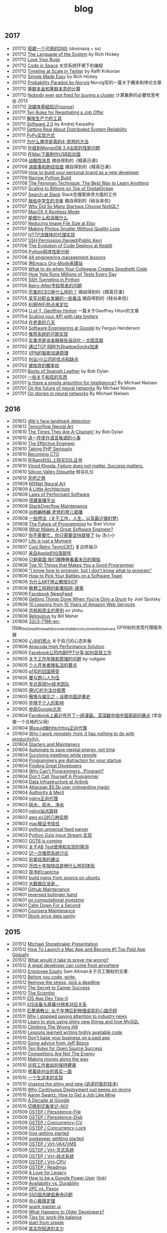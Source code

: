 #+title: blog

** 2017
- 201712 [[file:blogs/make-a-workable-dns.org][搭建一个可用的DNS]] (dnsmasq + ss)
- 201712 [[file:./blogs/the-language-of-the-system.org][The Language of the System]] by Rich Hickey
- 201712 [[file:blogs/love-your-bugs.org][Love Your Bugs]]
- 201712 [[file:./blogs/code-in-space.org][Code in Space]] 太空系统环境下的编程
- 201712 [[file:./blogs/timeline-at-scale-in-twitter.org][Timeline at Scale in Twitter]] by Raffi Krikorian
- 201712 [[file:./blogs/simple-made-easy.org][Simple Made Easy]] by Rich Hickey
- 201712 [[file:blogs/probability-paradox-by-peter-norvig.org][Probability Paradox by Norvig]] Norvig写的一篇关于概率和悖论文章
- 201712 [[file:./blogs/ways-of-paying-mortgage.org][等额本金和等额本息的计算]]
- 201712 [[file:./blogs/nobody-ever-got-fired-for-buying-a-cluster.org][Nobody ever got fired for buying a cluster]] 计算集群的必要性思考 @ 2013
- 201712 [[file:./blogs/sonos-streaming-basics.org][流媒体基础知识(sonos)]]
- 201711 [[file:./blogs/ten-rules-for-negotiating-a-job-offer.org][Ten Rules for Negotiating a Job Offer]]
- 201711 [[file:./blogs/tool-is-to-free-people.org][解放生产力的工具]]
- 201711 [[file:./blogs/software-2.org][Software 2.0]] by Andrej Karpathy
- 201711 [[file:./blogs/getting-real-about-distributed-system-reliability.org][Getting Real About Distributed System Reliability]]
- 201711 [[file:blogs/pypy-impl.org][PyPy实现方式]]
- 201711 [[file:./blogs/why-buddhism-true-4.org][为什么佛学是真的4-冥想的方法]]
- 201710 [[file:./blogs/mongodb34-perf-issue-checkpoint.org][升级到MongoDB 3.4出现的性能问题]]
- 201710 [[file:blogs/make-startup-usb-stick-under-mac.org][在Mac下面制作USB启动盘]]
- 201709 [[file:./blogs/have-a-rest-strategically.org][战略性休息]] 摘自得到的《精英日课》
- 201709 [[file:./blogs/story-telling-and-obtain-experience.org][讲故事和刷经验值]] 摘自得到的《精英日课》
- 201709 [[file:./blogs/how-to-buildy=-your-personal-brand-as-a-new-developer.org][How to build your personal brand as a new developer]]
- 201709 [[file:blogs/narrow-python-build.org][Narrow Python Build]]
- 201708 [[file:./blogs/the-feynman-technique-the-best-way-to-learn-anything.org][The Feynman Technique: The Best Way to Learn Anything]]
- 201707 [[file:./blogs/scaling-to-billions-on-top-of-digital-ocean.org][Scaling to Billions on Top of DigitalOcean]]
- 201707 [[file:./blogs/search-at-slack.org][Search at Slack]] Slack在搜索排序方面的工作
- 201707 [[file:./blogs/reading-list-for-college.org][我给中学生的书单]] 摘自得到的《硅谷来信》
- 201707 [[file:./blogs/why-did-so-many-startups-choose-nosql.org][Why Did So Many Startups Choose NoSQL?]]
- 201707 [[file:./blogs/macosx-rootless-mode.org][MacOS X Rootless Mode]]
- 201707 [[file:./blogs/what-you-can-do-and-what-you-should-do.org][能做什么和该做什么]]
- 201707 [[file:./blogs/reducing-image-file-size-at-esty.org][Reducing Image File Size at Etsy]]
- 201707 [[file:./blogs/making-photos-smaller.org][Making Photos Smaller Without Quality Loss]]
- 201707 [[file:./blogs/proxy-on-http-streaming.org][HTTP流媒体的代理实现]]
- 201707 [[file:./blogs/ssh-permission-denied.org][SSH Permission Denied(Public Key)]]
- 201706 [[file:./blogs/the-evolution-of-code-deploys-at-reddit.org][The Evolution of Code Deploys at Reddit]]
- 201706 [[file:blogs/on-python-profiling.org][Python程序性能分析]]
- 201706 [[file:./blogs/44-eng-mag-lessons.org][44 engineering management lessons]]
- 201706 [[file:./blogs/use-emacs-org-mode-to-build-site.org][用Emacs Org-Mode来建站]]
- 201705 [[file:./blogs/colleague-creates-spaghetti-code.org][What to do when Your Colleague Creates Spaghetti Code]]
- 201705 [[file:./blogs/how-yelp-runs-millions-of-tests-every-day.org][How Yelp Runs Millions of Tests Every Day]]
- 201705 [[file:./blogs/ssh-tunneling-python.org][SSH Tunneling in Python]]
- 201705 [[file:./blogs/issue-of-retry-after-field.org][Retry-After字段带来的问题]]
- 201705 [[file:./blogs/what-a-good-ceo-looks-like.org][厉害的CEO是什么样的？]] 摘自得到的《精英日课》
- 201705 [[file:./blogs/wujun-thoughts-on-career.org][吴军对职业发展的一些看法]] 摘自得到的《硅谷来信》
- 201705 [[file:./blogs/use-wifi-aps-to-identify-location.org][利用WiFi热点来定位]]
- 201704 [[file:./blogs/u-of-t-professor-geoffrey-hiton.org][U of T, Geoffrey Hinton]] 一篇关于Geoffrey Hiton的文章
- 201704 [[file:./blogs/scaling-your-api-with-rate-limiters.org][Scaling your API with rate limiters]]
- 201704 [[file:./blogs/a-few-days-at-village.org][在老家的几天]]
- 201703 [[file:./blogs/software-engineering-at-google.org][Software Engineering at Google]] by Fergus Henderson
- 201703 [[file:blogs/a-possible-impl-of-reco-sys.org][推荐系统的可能实现]]
- 201703 [[file:./blogs/automation-on-finacial-report.org][实事求是谈金融报告自动化 – 文因互联]]
- 201702 [[file:blogs/boost-shadowsocks-with-tcp-bbr.org][通过TCP BBR为ShadowSocks加速]]
- 201702 [[file:./blogs/principle-of-smart-route-in-vpn.org][VPN的智能加速原理]]
- 201702 [[file:./blogs/my-thoughts-on-startup.org][创业/小公司的优点和缺点]]
- 201702 [[file:blogs/abandoned-probabilistic-option.org][被放弃的概率权]]
- 201701 [[file:./blogs/boots-of-spanish-leather.org][Boots of Spanish Leather]] by Bob Dylan
- 201701 [[file:blogs/sth-about-chords.org][一些关于和弦的东西]]
- 201701 [[file:./blogs/is-there-a-simple-algorithm-for-intelligence.org][Is there a simple algorithm for intelligence?]] By Michael Nielsen
- 201701 [[file:./blogs/on-the-future-of-neural-networks.org][On the future of neural networks]] By Michael Nielsen
- 201701 [[file:./blogs/on-stories-in-neural-networks.org][On stories in neural networks]] By Michael Nielsen

** 2016
- 201612 [[file:blogs/face-landmark-detection-dlib.org][dlib's face landmark detection]]
- 201612 [[file:blogs/tensorflow-neural-art.org][Tensorflow Neural Art]]
- 201610 [[file:blogs/the-times-they-are-changing.org][The Times They Are A-Changin']] by Bob Dylan
- 201610 [[file:blogs/level-up-lang-taste.org][讲一件提升语言格调的小事]]
- 201610 [[file:./blogs/the-effective-engineer-by-edmond-lau.org][The Effective Engineer]]
- 201610 [[file:./blogs/taking-php-seriously.org][Taking PHP Seriously]]
- 201610 [[file:./blogs/becoming-cto.org][Becoming CTO]]
- 201610 [[file:./blogs/purchase-on-rapidssl.org][在RapidSSL上购买SSL证书]]
- 201610 [[file:./blogs/vinod-khosla-talk.org][Vinod Khosla: Failure does not matter. Success matters.]]
- 201610 [[file:./blogs/silicon-valley-etiquette.org][Silicon Valley Etiquette]] 硅谷礼仪
- 201610 [[file:./blogs/chengdu-travel.org][天府之旅]]
- 201609 [[file:./blogs/mxnet-neural-art.org][MXNet Neural Art]]
- 201609 [[file:./blogs/a-little-architecture.org][A Little Architecture]]
- 201609 [[file:./blogs/laws-of-performant-software.org][Laws of Performant Software]]
- 201609 [[file:./blogs/build-hls-server.org][搭建直播平台]]
- 201609 [[file:./blogs/stackoverflow-maintenance.org][StackOverflow Maintenance]]
- 201609 [[file:./blogs/yy-live-on-child-0.org][@杨樾杨樾 老师的育儿直播]]
- 201608 [[file:./blogs/some-non-casual-thoughts.org][一些想法（关于工作，人生，以及最近做的梦)]]
- 201608 [[file:./blogs/the-future-of-programming.org][The Future of Programming]] by Bret Victor
- 201608 [[file:./blogs/what-makes-a-great-software-engineer.org][What Makes A Great Software Engineer?]]
- 201607 [[https://www.evernote.com/shard/s81/sh/b4dc1995-8028-4552-af4c-2696be08fce8/eb429ff5192222c2dce47aa95f0f5766][你不需要忙，你只需要坚持就够了]] by 汤小小
- 201607 [[file:./blogs/life-is-just-a-moment.org][Life is just a Moment]]
- 201607 [[file:./blogs/cool-retro-term.org][Cool Retro Term(CRT)]] 复古终端:D
- 201607 [[file:./blogs/spam-from-apple.org][来自Apple的垃圾邮件]]
- 201606 [[file:./blogs/america-alone-talk.org][只剩美国:我们眼睁睁看着末日的降临]]
- 201606 [[file:./blogs/top-10-things-that-makes-you-a-good-programmer.org][Top 10 Things that Makes You a Good Programmer]]
- 201606 [[file:./blogs/dont-know-what-to-program.org]["I know how to program, but I don't know what to program"]]
- 201606 [[file:./blogs/how-to-pick-your-battles-on-a-software-team.org][How to Pick Your Battles on a Software Team]]
- 201606 [[file:./blogs/why-mit-stopped-teaching-SICP.org][为什么MIT停止教授SICP]]
- 201606 [[file:./blogs/trap-of-startup-side-project.org][軟體工程師的創業陷阱-接案]]
- 201606 [[file:./blogs/on-facebook-newsfeed.org][Facebook NewsFeed]]
- 201606 [[file:./blogs/getting-things-done-when-you-are-only-a-grunt.org][Getting Things Done When You're Only a Grunt]] by Joel Spolsky
- 201606 [[file:./blogs/10-lessons-from-10-years-of-aws.org][10 Lessons from 10 Years of Amazon Web Services]]
- 201606 [[file:./blogs/republic-and-democracy.org][共和和民主的差别]] on zhihu
- 201606 [[file:./blogs/religulous.org][Religulous]] by Bill Maher
- 201606 [[file:./blogs/how-gfw-discovers-hidden-circumvention-servers.org][32c3-7196-en-How_the_Great_Firewall_discovers_hidden_circumvention_servers]] GFW如何发现代理服务器
- 201606 [[file:./blogs/a-person-of-fidget.org][心中的邪火]] 关于自己的心态失衡
- 201606 [[file:./blogs/anaconda-high-perf-solution.org][Anacoda High Performance Solution]]
- 201605 [[file:./blogs/work-efficiently-in-facebook.org][Facebook公司内部PPT分享:如何高效工作]]
- 201605 [[file:./blogs/on-career-and-management.org][关于工作年限和管理的问题]] by nullgate
- 201605 [[file:./blogs/notes-on-side-project.org][个人开发者接私活的要点]]
- 201605 [[file:./blogs/pf-thoughts-on-cn.org][pf写的回国感受]]
- 201605 [[file:./blogs/you-should-be-with-ambitious-people.org][要与野心人为伍]]
- 201605 [[file:./blogs/talk-with-lizhi-tech-team.org][专访荔枝fm技术团队]]
- 201605 [[file:./blogs/play-stock-in-vc-way.org][用VC的方法炒股票]]
- 201605 [[file:./blogs/true-history-of-google-cn.org][傲慢与偏见之 - 谷歌中国逆袭史]]
- 201605 [[file:./blogs/how-env-impacts-on-person.org][环境于个人的影响]]
- 201605 [[file:./blogs/tour-of-google-beijing.org][参观Google北京]]
- 201604 [[https://www.evernote.com/shard/s81/sh/74babb59-ffb0-4858-a8e2-c157b973b7d1/b43c2ee7fc50363efb47daba78a9d59e][Facebook上最近传开了一组漫画，深深戳中咱中国家庭的痛点]] (学会做一个合格的父母)
- 201604 [[file:./blogs/squid-https-forwarding-proxy.org][用squid做http/https正向代理]]
- 201604 [[file:./blogs/why-i-work-remotely-hint-it-has-nothing-to-do-with-productivity.org][Why I work remotely (hint: it has nothing to do with productivity).]]
- 201604 [[file:./blogs/starters-and-maintainers.org][Starters and Maintainers]]
- 201604 [[file:./blogs/automate-to-save-mental-energy-not-time.org][Automate to save mental energy, not time]]
- 201604 [[file:./blogs/surviving-meetings-while-remote.org][Surviving meetings while remote]]
- 201604 [[file:./blogs/programmers-are-distraction-for-your-startup.org][Programmers are distraction for your startup]]
- 201604 [[file:./blogs/finding-great-developers.org][Finding Great Developers]]
- 201604 [[file:./blogs/why-cant-programmers-program.org][Why Can't Programmers.. Program?]]
- 201604 [[file:./blogs/dont-call-yourself-a-programmer.org][Don't Call Yourself A Programmer]]
- 201604 [[file:./blogs/data-infra-at-airbnb.org][Data Infrastructure at Airbnb]]
- 201604 [[file:./blogs/atlassian-user-onboarding-magic.org][Atlassian $5.5b user onboarding magic]]
- 201604 [[file:./blogs/authority-and-merit.org][Authority & Merit]]
- 201604 [[file:./blogs/nginx-forwarding-proxy.org][nginx正向代理]]
- 201603 [[file:./blogs/several-waters.org][纯水，软水，净水]]
- 201603 [[file:./blogs/nginx-site-redirect.org][nginx站点跳转]]
- 201603 [[file:./blogs/aws-ec2-instances.org][aws ec2的几种实例]]
- 201603 [[file:./blogs/mac-root-certification.org][mac根证书信任]]
- 201603 [[file:./blogs/python-universal-feed-parser.org][python universal feed parser]]
- 201603 [[file:./blogs/python-gzip-input-stream-impl.org][Python Gzip Input Stream 实现]]
- 201602 [[file:./blogs/got6-is-coming.org][GOT6 is coming]]
- 201602 [[file:./blogs/a-possible-impl-of-abtest-sys.org][关于AB Test使用和实现的猜测]]
- 201602 [[file:./blogs/discussion-on-rs.org][记一次推荐系统讨论]]
- 201602 [[file:./blogs/pieces-of-advice-from-yq.org][前辈给我的建议]]
- 201602 [[file:./blogs/experience-of-running-coffee-shop-for-40-years.org][开四十年咖啡店是种什么样的体验]]
- 201602 [[file:./blogs/jianshu-captcha.org][简书的captcha]]
- 201602 [[file:./blogs/build-nginx-from-source-on-ubuntu.org][build nginx from source on ubuntu]]
- 201602 [[file:./blogs/big-data-is-supposed-to-be.org][大数据应该是...]]
- 201601 [[file:./blogs/github-maintenance.org][Github Maintenance]]
- 201601 [[file:./blogs/reversed-bollinger-band.org][reversed bollinger band]]
- 201601 [[file:./blogs/on-computational-investing.org][on computational investing]]
- 201601 [[file:./blogs/calm-down-for-a-second.org][Calm Down For a Second]]
- 201601 [[file:./blogs/coursera-maintenance.org][Coursera Maintenance]]
- 201601 [[file:./blogs/stock-price-data-sanity.org][Stock price data sanity]]

** 2015
- 201512 [[file:./blogs/ms-presentation.org][Michael Stonebraker Presentation]]
- 201512 [[file:./blogs/how-to-launch-a-mac-app-and-become-1-top-paid-app-globally.org][How To Launch a Mac App and Become #1 Top Paid App Globally]]
- 201512 [[file:./blogs/what-would-it-take-to-prove-me-wrong.org][What would it take to prove me wrong?]]
- 201512 [[file:./blogs/a-great-developer-can-come-from-anywhere.org][A great developer can come from anywhere]]
- 201512 [[file:./blogs/employee-equity.org][Employee Equity]] Sam Altman关于员工期权的文章.
- 201512 [[file:./blogs/before-you-code-write.org][Before you code, write.]]
- 201512 [[file:./blogs/remove-the-stress-pick-a-deadline.org][Remove the stress, pick a deadline]]
- 201512 [[file:./blogs/the-secret-to-career-success.org][The Secret to Career Success]]
- 201512 [[file:./blogs/the-scientist.org][The Scientist]]
- 201511 [[file:./blogs/ios-app-dev-tips-0.org][iOS App Dev Tips-0]]
- 201511 [[file:./blogs/ios-device-and-screenshot-size.org][iOS设备与屏幕分辨率对应关系]]
- 201511 [[file:./blogs/a-note-of-nobel-winner.org][石墨烯教父: 从千年博后到物理诺奖的心路历程]]
- 201511 [[file:./blogs/why-i-stopped-paying-attention-to-industry-news.org][Why I stopped paying attention to industry news]]
- 201510 [[file:./blogs/learn-stop-using-shiny-new-things-and-love-mysql.org][Learn to stop using shiny new things and love MySQL]]
- 201510 [[file:./blogs/climbing-the-wrong-hill.org][Climbing The Wrong Hill]]
- 201510 [[file:./blogs/lessons-learned-writing-highly-available-code.org][Lessons learned writing highly available code]]
- 201510 [[file:./blogs/dont-base-your-business-on-a-paid-app.org][Don't base your business on a paid app]]
- 201510 [[file:./blogs/some-advice-from-jeff-bezos.org][Some advice from Jeff Bezos]]
- 201510 [[file:./blogs/ten-rules-for-open-source-success.org][Ten Rules for Open Source Success]]
- 201510 [[file:./blogs/competitors-are-not-the-enemy.org][Competitors Are Not The Enemy]]
- 201510 [[file:./blogs/making-money-along-the-way.org][Making money along the way]]
- 201510 [[file:./blogs/staying-healthy-while-working-remotely.org][远程工作者如何保持健康]]
- 201510 [[file:./blogs/real-life-of-startup-with-baby.org][带着娃创业的真实一面]]
- 201510 [[file:./blogs/a-impl-of-my-dict-book.org][一个生词本的实现]]
- 201510 [[file:./blogs/chasing-the-shiny-and-new.org][chasing the shiny and new (追逐时髦的技术)]]
- 201510 [[file:./blogs/why-cd-just-keeps-on-giving.org][Why Continuous Deployment just keeps on giving]]
- 201510 [[file:./blogs/how-to-get-a-job-like-mine-aaron-swartz.org][Aaron Swartz: How to Get a Job Like Mine]]
- 201510 [[file:./blogs/a-decade-at-google.org][A Decade at Google]]
- 201510 [[file:./blogs/dont-switch-to-yinxiang-note.org][切换到印象笔记-NO!]]
- 201509 [[file:./blogs/ostep-persist-file.org][OSTEP / Persistence-File]]
- 201509 [[file:./blogs/ostep-persist-disk.org][OSTEP / Persistence-Disk]]
- 201509 [[file:./blogs/ostep-con-cv.org][OSTEP / Concurrency-CV]]
- 201509 [[file:./blogs/ostep-con-lock.org][OSTEP / Concurrency-Lock]]
- 201509 [[file:./blogs/hive-gettting-started.org][hive getting started]]
- 201509 [[file:./blogs/zookeeper-gettting-started.org][zookeeper gettting started]]
- 201509 [[file:./blogs/ostep-virt-vax-vms.org][OSTEP / Virt-VAX/VMS]]
- 201509 [[file:./blogs/ostep-virt-vm1.org][OSTEP / Virt-页式系统]]
- 201509 [[file:./blogs/ostep-virt-vm0.org][OSTEP / Virt-段式系统]]
- 201509 [[file:./blogs/ostep-virt-cpu.org][OSTEP / Virt-CPU]]
- 201509 [[file:./blogs/ostep-readings.org][OSTEP / Readings]]
- 201509 [[file:./blogs/a-love-for-legacy.org][A Love for Legacy]]
- 201509 [[file:images/How-to-be-a-google-power-user-1.jpg][How to be a Google Power User]] ([[http://www.whoishostingthis.com/blog/2014/08/08/google-pro/][link]])
- 201509 [[file:./blogs/availability-vs-durability.org][Availability vs. Durability]]
- 201509 [[file:./blogs/2pc-vs-paxos.org][2PC vs. Paxos]]
- 201509 [[file:./blogs/life-span-of-ssd.org][SSD固态硬盘寿命问题]]
- 201509 [[file:./blogs/central-limit-theorem.org][中心极限定理]]
- 201509 [[file:./blogs/spark-master-ui.org][spark master ui]]
- 201509 [[file:./blogs/what-happens-to-older-developers.org][What Happens to Older Developers?]]
- 201509 [[file:./blogs/tips-for-work-life-balance.org][Tips for work-life balance]]
- 201509 [[file:./blogs/start-from-simple.org][start from simple]]
- 201508 [[file:./blogs/you-know-so-little.org][其实你知道的太少]]
- 201507 [[file:./blogs/have-a-baby.org][宝宝出生了]]
- 201505 [[file:./blogs/equipped-with-ssd.org][装配SSD]]
- 201504 [[file:./blogs/kaggle-2-facial-keypoints-detection.org][kaggle-2 / Facial Keypoints Detection]]
- 201504 [[file:./blogs/kaggle-1-digit-recongnizer.org][kaggle-1 / Digit Recognizer]]
- 201504 [[file:./blogs/life-is-not-easy-but-magical.org][life is not easy but magical]]
- 201503 [[file:./blogs/how-to-do-cross-validation.org][如何做cross validation]]
- 201503 [[file:./blogs/kaggle-0-bike-sharing-demand.org][kaggle-0 / Bike Sharing Demand]]
- 201503 [[file:./blogs/principle-of-alloc-time-for-work.org][分配工作时间的准则]]
- 201502 [[file:./blogs/how-to-choose-baseline-1.org][选用什么方法做baseline-1]]
- 201502 [[file:./blogs/how-to-choose-baseline-0.org][选用什么方法做baseline-0]]
- 201502 [[file:./blogs/house-clean-1.org][2015家庭大扫除-1]]
- 201502 [[file:./blogs/house-clean-0.org][2015家庭大扫除-0]]
- 201502 [[file:./blogs/do-house-work-as-leisure.org][有空多干点家务活]]
- 201502 [[file:./blogs/you-cant-read-all-books.org][书是读不过来的]]
- 201502 [[file:./blogs/peter-thiel-on-competition.org][Peter Thiel on competition]]
- 201502 [[file:images/russia-underground.jpg][俄罗斯著名建筑下藏着什么]]
- 201502 [[file:images/happiness-is.jpg][幸福是...]]
- 201502 [[file:./blogs/telstra-billboard-of-love.org][Telstra BB]]

** 2014
- 201412 [[file:./blogs/the-golden-circle.org][The Golden Circle]]
- 201412 [[file:./blogs/about-dna-sequencing.org][DNA测序原理]]
- 201412 [[file:./blogs/beginning-of-a-hard-journey.org][苦旅的起点]]
- 201410 [[file:./blogs/my-iphone5s.org][我的iPhone5S]]
- 201409 [[file:./blogs/helsinki-travel2.org][赫尔辛基印象2]]
- 201408 [[file:./blogs/jeju-travel.org][济州岛之旅]]
- 201407 [[file:images/best-sex.jpg][最佳体位]]
- 201407 [[file:./blogs/xmn-travel.org][厦门鼓浪屿印象]]
- 201404 [[file:./blogs/sfo-travel.org][旧金山印象]]
- 201403 [[file:./blogs/helsinki-travel.org][赫尔辛基印象]]
- 201403 [[file:./blogs/apply-visa-for-usa.org][申请美国签证]]
- 201402 [[file:./blogs/apply-visa-for-finland.org][申请芬兰签证]]
- 201402 [[file:./blogs/mobile-foreign-business.org][手机国际业务]]
- 201402 [[file:./blogs/cmb-hk-account.org][招商银行香港一卡通]]
- 201401 [[file:./blogs/talk-with-nenad.org][与Nenad面对面]]

** 2013
- 201312 [[file:./blogs/have-a-nice-sleep-and-straighten-up.org][哪里还有时间去沮丧]]
- 201312 [[file:./blogs/thousands-pv.org][主页千次PV]]
- 201311 [[file:./blogs/heart-broken.org][为她心碎]]
- 201311 [[file:./blogs/professional-amateur.org][非业余的业余爱好]]
- 201311 [[file:blogs/my-first-english-conversation.org][初次英语对话]]
- 201310 [[file:./blogs/run-wordpress-in-fast-way.org][简单搭建WordPress]]
- 201309 [[file:./blogs/do-we-need-exercise.org][我们是否需要运动]]
- 201309 [[file:./blogs/running-tutorial.org][跑步教学]]
- 201309 [[file:blogs/first-10km-running.org][初次10km跑]]
- 201308 [[file:blogs/first-swimming.org][初次游泳]]
- 201307 [[file:./blogs/guilin-travel.org][桂林山水]]
- 201307 [[file:./blogs/ymy-travel.org][圆明园游]]
- 201307 [[file:./blogs/my-amoi-n821.org][我的夏新N821]]
- 201306 [[file:./blogs/unecessary-hurry-up.org][急得蛋碎了也没有用]]
- 201306 [[file:./blogs/meeting-dyq.org][做CTO都是出去过的]]
- 201306 [[file:./blogs/goodbye-dyy.org][朋友远行，一路顺风]]
- 201305 [[file:./blogs/industrial-disk-price.org][硬盘报价]]
- 201305 [[file:./blogs/be-careful-when-you-drive.org][小心开车]]
- 201303 [[file:./blogs/ms-interview.org][微软面试]]
- 201302 [[file:./blogs/my-without-wife-wedding.org][没有妻子的婚礼]]

** 2012
- 201211 [[file:./blogs/not-easy-as-you-think.org][没有那么简单]]
- 201211 [[file:blogs/first-foot-massage.org][初次足疗]]
- 201209 [[file:./blogs/what-can-i-do-when-old.org][以后老了我能做什么]]
- 201208 [[file:./blogs/how-to-define-software-stability.org][如何定义软件稳定]]
- 201208 [[file:./blogs/purchase-mba.org][购买MacBookAir]]
- 201208 [[file:./blogs/2012-birthday.org][记在2012年生日]]
- 201207 [[file:./blogs/visit-tj-data-center.org][参观天津机房]]
- 201205 [[file:./blogs/looking-for-house-with-xcq.org][和xcq看房子]]
- 201204 [[file:./blogs/code-for-run.org][为运行而生的代码]]
- 201204 [[file:./blogs/talk-with-luoyan.org][和luoyan的谈话]]
- 201204 [[file:./blogs/switch-back-to-windows.org][切换回windows]]
- 201203 [[file:./blogs/struggle-with-ubuntu.org][折腾Ubuntu]]
- 201203 [[file:./blogs/zj-travel.org][杭州印象]]
- 201202 [[file:./blogs/get-marriage-identity.org][领证经历]]
- 201112 [[file:./blogs/take-wedding-photo.org][婚纱摄影]]
- 201112 [[file:./blogs/how-to-apply-domain.org][如何申请域名]]
- 201112 [[file:./blogs/drive-learning.org][学车经历]]
- 201108 [[file:./blogs/purchase-diamond.org][购买钻戒]]
- 201105 [[file:./blogs/baidu-bit-shanghai-route.org][百度BIT上海行]]
- 201003 [[file:./blogs/graduate-final-report.org][记研究生答辩]]
- 200903 [[file:./blogs/purchase-compaq-notebook.org][购买compqa笔记本]]
- 200609 [[file:./blogs/new-era-carmack.org][新时代的卡马克]]

** misc
- [[file:./images/cjy-baidu-blog-archive.html][百度空间存档]] - [[file:./blogs/to-death.org][写给离去的亲人]] - [[file:./blogs/cola-and-water.org][可乐和矿泉水]]
- [[file:./blogs/house.org][house]] - [[file:blogs/car.org][car]] - [[file:./blogs/pregnancy.org][baby]] - [[file:./blogs/ascii.org][ascii]] - [[file:./blogs/idiom.org][idiom]] - [[file:./blogs/cross-ocean.org][cross-ocean]]
- [[file:./blogs/retrospect-2009.org][回顾2009]] - [[file:./blogs/retrospect-2010.org][回顾2010]] - [[file:./blogs/retrospect-2011.org][回顾2011]] - [[file:./blogs/retrospect-2012.org][回顾2012]] - [[file:./blogs/retrospect-2013.org][回顾2013]] - [[file:./blogs/retrospect-2014.org][回顾2014]]
- [[file:blogs/bob-dylan-lyrics-collection.org][鲍勃迪伦(Bob Dylan)歌词收藏]]
- [[file:./blogs/steve-jobs.org][史蒂夫乔布斯传(Steve Jobs)]]
- [[file:./blogs/the-cathedral-and-the-bazaar.org][大教堂与市集(The Cathedral and the Bazaar)]] by Eric Raymond
- [[file:./blogs/hackers-and-painters.org][黑客与画家(Hackers and Painters)]] by Paul Graham
- [[file:./blogs/writing-clean-code.org][编程精粹-Microsoft编写优质无错代码的秘诀(Writing Clean Code)]]
- [[file:./blogs/the-art-of-unix-programming.org][Unix程序设计艺术(The Art of Unix Programming)]] by Eric Raymond
- [[file:./blogs/the-mythical-man-month.org][人月神话(The Mythical Man-Month)]] by Fred Brooks
- [[file:./blogs/the-pragmatic-programmer.org][程序员修炼之道(The Pragmatic Programmer)]] by Andrew Hunt
- [[file:./blogs/dreaming-in-code.org][梦断代码(Dreaming in Code)]]
- [[file:./blogs/refactoring-improving-the-design-of-existing-code.org][重构-改善既有代码的设计(Refactoring: Improving the Design of Existing Code)]]
- [[file:./blogs/code-quality-the-open-source-perspective.org][高质量程序设计艺术(Code Quality The Open Source Perspective)]]
- [[file:./blogs/virtual-machine-design-and-implementation-in-c-cpp.org][虚拟机设计与实现(Virtual Machine Design and Implementation in C/C++)]]
- [[file:./blogs/structured-computer-organization.org][结构化计算机组成(Strcutured Computer Organization)]] by A.S.T
- [[file:./blogs/modern-operating-systems.org][现代操作系统(Modern Operating Systems)]] by A.S.T
- [[file:./blogs/introduction-to-computing-systems.org][计算机系统概论(Introduction to Computing Systems)]] by Yale Patt
- [[file:./blogs/distributed-operating-systems.org][分布式操作系统(Distributed Operating Systems)]] by A.S.T
- [[file:./blogs/how-to-solve-it-a-new-apsect-of-math-method.org][如何解题-数学思维新方法(How to Solve It: A New Aspect of Mathematical Method)]] by George Polya
- [[file:./blogs/republic.org][理想国(Republic)]] by Plato
- 影响力(Influence) by Kerry Patterson
- 娱乐至死(Amusing Ourselves to Death) by Neil Postman
- 狂热分子(True Believer) by Eric Hoffer
- 乌合之众(The Crowd) by Gustave Le Bon
- [[file:./blogs/people-all-know.org][全世界人民都知道]] by 李承鹏
- [[file:./blogs/big-data.org][大数据时代：生活、工作与思维的大变革(Big Data:A Revolution That Will Transform How We Live, Work, and Think)]]
- [[file:./blogs/the-catcher-in-the-rye.org][麦田里的守望者(The Catcher in The Rye)]] by Jerome Salinger
- [[file:./blogs/jonathon-ive.org][乔纳森传(Jonathon Ive)]]
- [[file:./blogs/the-facebook-effect.org][Facebook效应(The Facebook Effect)]]
- [[file:./blogs/the-little-prince.org][小王子(The Little Prince)]] by Antoine de Saint-Exupéry
- [[file:./blogs/on-top-of-tides.org][浪潮之巅(On Top of Tides)]] by 吴军
- [[file:./blogs/the-economic-naturalist.org][牛奶可乐经济学(The Economic Naturalist)]]
- [[file:./blogs/venture-captial.org][风险投资(Venture Captial)]] 摘自 <浪潮之巅>
- [[file:./blogs/baked-in-creating-products-and-business-that-market-themselves.org][自营销(Baked In: Creating Products and Businesses That Market Themselves)]]
- [[file:./blogs/dear-andreas.org][亲爱的安德烈]] by 龙应台
- [[file:./blogs/rework.org][Rework]] by 37 Signals
- [[file:./blogs/pragmatic-thinking-and-learning.org][程序员的思维修炼(Pragmatic Thinking and Learning - Refactor Your Wetware)]]
- [[file:./blogs/getting-real.org][Getting Real]] by 37 Signals
- [[file:./blogs/think-like-an-artist.org][像艺术家一样思考-藏在名画里的创意思维(Think Like An Artist)]]
- [[file:./blogs/confessions-of-an-advertising-man.org][一个广告人的自白(Confessions of an Advertising Man)]]
- [[file:./blogs/remote.org][Remote]] by 37 Signals
- [[file:./blogs/inside-job.org][监守自盗(Inside Job)]]
- [[file:./blogs/god-father.org][教父(God Father)]] by Francis Coppola
- [[file:./blogs/seediq-bale.org][赛德克巴莱(Seediq Bale)]] by 魏德圣
- [[file:./blogs/scent-of-a-woman.org][闻香识女人(Scent of a Woman)]]
- [[file:./blogs/pulp-fiction.org][低俗小说(Pulp Fiction)]] by Quentin Tarantino
- [[file:./blogs/the-hurt-locker.org][拆弹部队(The Hurt Locker)]]
- [[file:./blogs/lincoln.org][林肯(Lincoln)(2012)]] by Steven Spielberg
- [[file:./blogs/the-prestige.org][致命魔术(The Prestige)]] by Chris Nolan
- [[file:./blogs/moneyball.org][点球成金(Moneyball)]]
- [[file:./blogs/animal-farm.org][动物庄园(Animal Farm)]] by George Orwell
- [[file:./blogs/stairway-to-heaven.org][Stairway to Heaven]] by Led Zeppelin
- [[file:./blogs/dont-go-gentle-into-that-good-night.org][Do not go gentle into that good night]] by Dylan Thomas
- [[file:./blogs/youtube-steve-chen-bio.org][YouTube创始人陈士骏自传]]
- [[file:./blogs/1984.org][1984]] by George Orwell
- [[file:./blogs/civilizations-and-enlightenments.org][文明之光]] by wujun
- [[file:./blogs/why-cn-people-anxious.org][中国人的焦虑从哪里来]] by 茅于轼
- [[file:./blogs/wu-qing-yuan-bio.org][中的精神（吴清源自传）]]
- [[file:./blogs/star-wars.org][星球大战(Star Wars)]]
- [[file:./blogs/baby-sleep-training.org][有关宝宝睡眠的那些事儿(睡眠训练实战操作经验)]]
- [[file:./blogs/antifragile.org][反脆弱: 从不确定性中获益(Antifragile: Things That Gain from Disorder)]] by Nassim Nicholas Taleb
- [[file:./blogs/money-doggy.org][小狗钱钱]] by Bodo Schafer
- [[file:./blogs/the-signal-and-the-noise.org][信号与噪声: 大数据时代预测的科学与艺术(The Signal and the Noise: Why Most Predictions Fail but Some Don't)]] by Nate Silver
- [[file:./blogs/anti-destruction-in-china.org][李可乐抗拆记]] by 李承鹏
- [[file:./blogs/dark-time.org][暗时间]] by 刘未鹏
- [[file:./blogs/wolf-totem.org][狼图腾]] by 姜戎
- [[file:./blogs/sears-the-baby-book.org][西尔斯育儿经]] by 威廉·西尔斯 玛莎·西尔斯
- [[file:./blogs/platform-strategy.org][平台战略: 正在席卷全球的商业模式革命]] by 陈威如, 余卓轩
- [[file:./blogs/nine-algos-that-changed-the-future.org][改变未来的九大算法(Nine Algorithms that Changed the Future)]] by John. McCormick
- [[file:./blogs/the-men-who-built-america.org][谁建造了美国(The men who built America)]] by 网易公开课
- [[file:blogs/that-man-looks-like-a-dog.org][那个人好像一条狗]] 周星驰 <大圣娶亲>
- [[file:./blogs/three-body.org][三体(Three Body)]] by 刘慈欣
- [[file:./blogs/growth-hacker.org][增长黑客(Growth Hacker)]] by 范冰
- [[file:./blogs/lean-in.org][向前一步(Lean In)]] by Sheryl Sandberg
- [[file:./blogs/the-hitchhikers-guide-to-the-galaxy.org][银河系漫游指南(The Hitchhiker's Guide to the Galaxy)]] by Douglas Adams
- [[file:./blogs/thinking-fast-and-slow.org][思考,快与慢(Thinking, Fast and Slow)]] by Daniel Kahneman
- [[file:./blogs/from-zero-to-one.org][从0到1(From Zero To One)]] by Peter Thiel
- [[file:./blogs/the-great-game.org][伟大的博弈: 华尔街金融帝国的崛起(The Great Game: The Emergence of Wall Street as a World Power)]] by John Gordon
- [[file:./blogs/delivering-happiness.org][奉上幸福(Devliering Happiness)]] by 谢家华
- [[file:./blogs/convict-conditioning.org][囚徒健身(Convict Conditioning)]] by Paul Wade
- [[file:./blogs/the-paypal-wars.org][支付战争(The PayPal Wars)]] by Eric Jackson
- [[file:./blogs/how-google-works.org][谷歌是如何运营的(How Google Works)]] by Eric Schmidt
- [[file:./blogs/reminiscences-of-stock-broker.org][股票作手回忆录(Reminiscences of stock broker)]] by Jesse Livermore
- [[file:./blogs/zhihu-daily-economy.org][知乎周刊-日常经济学]]
- [[file:./blogs/the-shortest-history-of-europe.org][极简欧洲史]] by John Hirst
- [[file:./blogs/majority-of-silent-people.org][沉默的大多数]] by 王小波
- [[file:./blogs/mac-talk.org][MacTalk]] by 池建强
- [[file:./blogs/zhihu-hft-engineer.org][我是高频交易工程师：知乎董可人自选集]]
- [[file:./the-times-of-intelligence.org][智能时代]] by wujun
- [[file:the-hard-thing-about-hard-things.org][创业维艰：如何完成比难更难的事]] by Ben Horowitz
- [[file:bob-dylan-bio-like-a-rolling-stone.org][编年史(Like A Rolling Stone)]] of Bob Dylan
- [[file:blogs/flowers-to-algernon.org][献给阿尔吉侬的花束(Flowers for Algernon)]]
- [[file:blogs/how-to-win-friends-and-influence-people.org][人性的弱点全集(How to win friends and influence people)]] by Dale Carnegie
- [[file:blogs/shoe-dog.org][鞋狗(Shoe Dog)]] by Phil Knight
- [[file:./blogs/black-swan.org][黑天鹅(Black Swan)]] by Nassim Nicolas Taleb
- [[file:blogs/the-bed-of-procrustes.org][随机生存的智慧: 黑天鹅语录(The Bed of Procrustes)]] by Nassim Nicholas Taleb
- [[file:blogs/how-to-stop-worring-and-start-living.org][人性的优点全集(How to stop worring and start living]] by Dale Carnegie
- [[file:blogs/hard-to-believe.org][万万没想到:用理工科思维理解世界]] by 万维刚
- [[file:blogs/the-instant-economist.org][斯坦福极简经济学(The Instant Economist)]] by 蒂莫西·泰勒
- [[file:blogs/a-serious-and-absurd-book-about-behavioural-psychology.org][一本正经又怪诞的行为心理学]] by 理查德·怀斯曼
- [[file:./blogs/the-black-box-society.org][黑箱社会(The Black Box Society)]] by Frank Pasquale
- [[file:./blogs/a-chronicle-of-tencent.org][腾讯传]] by 吴晓波
- [[file:blogs/so-good-they-can-not-ignore-you.org][优秀到不能被忽视(So Good they can not ignore you)]] by Cal Newport
- [[file:./blogs/made-in-america.org][富甲美国(Made in America)]] by Sam Walton
- [[file:blogs/the-economist.org][经济学人(The Economist)]] by Schumpeter(熊彼特)
- [[file:blogs/poor-charlie-almanack.org][穷查理宝典(Poor Charlie's Almanack)]] by Charles Munger(查理芒格)
- [[file:./blogs/think-and-grow-rich.org][思考致富(Think and Grow Rich)]] by Napoleon Hill(拿破仑.希尔)
- [[file:./blogs/eureka-on-career.org][职场尤里卡]] by 科学家种太阳
